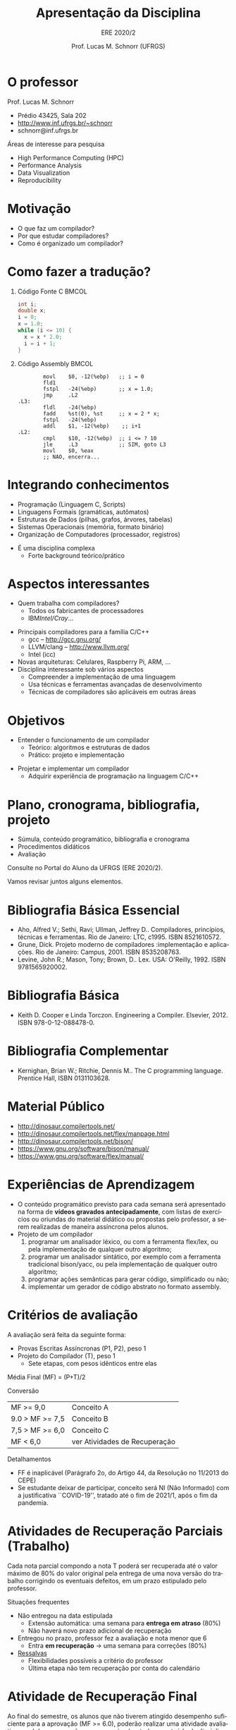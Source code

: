 # -*- coding: utf-8 -*-
# -*- mode: org -*-
#+startup: beamer overview indent
#+LANGUAGE: pt-br
#+TAGS: noexport(n)
#+EXPORT_EXCLUDE_TAGS: noexport
#+EXPORT_SELECT_TAGS: export

#+Title: Apresentação da Disciplina
#+subtitle: ERE 2020/2
#+Author: Prof. Lucas M. Schnorr (UFRGS)
#+Date: \copyleft

#+LaTeX_CLASS: beamer
#+LaTeX_CLASS_OPTIONS: [xcolor=dvipsnames]
#+OPTIONS:   H:1 num:t toc:nil \n:nil @:t ::t |:t ^:t -:t f:t *:t <:t
#+LATEX_HEADER: \input{../org-babel.tex}

* O professor
Prof. Lucas M. Schnorr
+ Prédio 43425, Sala 202
+ [[http://www.inf.ufrgs.br/~schnorr][http://www.inf.ufrgs.br/~schnorr]]
+ schnorr@inf.ufrgs.br

\vfill

Áreas de interesse para pesquisa
+ High Performance Computing (HPC)
+ Performance Analysis
+ Data Visualization
+ Reproducibility
    
* Motivação
+ O que faz um compilador?
+ Por que estudar compiladores?
+ Como é organizado um compilador?
* Como fazer a tradução?
** Código Fonte C                                                    :BMCOL:
    :PROPERTIES:
    :BEAMER_envargs: C[t]
    :BEAMER_col: 0.35
    :END:
\small
#+BEGIN_SRC C
int i;
double x;
i = 0;
x = 1.0;
while (i <= 10) {
  x = x * 2.0;
  i = i + 1;
}
#+END_SRC
** Código Assembly                                                   :BMCOL:
    :PROPERTIES:
    :BEAMER_envargs: C[t]
    :BEAMER_col: 0.65
    :END:
\scriptsize
#+BEGIN_SRC assembly
        movl    $0, -12(%ebp)   ;; i = 0
        fld1
        fstpl   -24(%ebp)       ;; x = 1.0;
        jmp     .L2
.L3:
        fldl    -24(%ebp)
        fadd    %st(0), %st     ;; x = 2 * x;
        fstpl   -24(%ebp)
        addl    $1, -12(%ebp)    ;; i+1
.L2:
        cmpl    $10, -12(%ebp)  ;; i <= ? 10
        jle     .L3             ;; SIM, goto L3
        movl    $0, %eax        
        ;; NAO, encerra...
#+END_SRC

* Integrando conhecimentos
+ Programação (Linguagem C, Scripts)
+ Linguagens Formais (gramáticas, autômatos)
+ Estruturas de Dados (pilhas, grafos, árvores, tabelas)
+ Sistemas Operacionais (memória, formato binário)
+ Organização de Computadores (processador, registros)

#+latex: \vfill\pause

+ É uma disciplina complexa
  + Forte background teórico/prático
* Aspectos interessantes
+ Quem trabalha com compiladores?
  + Todos os fabricantes de processadores
  + IBM/Intel/Cray/...
#+latex: \vfill\pause

+ Principais compiladores para a família C/C++
  + gcc -- http://gcc.gnu.org/
  + LLVM/clang -- http://www.llvm.org/
  + Intel (icc) \pause
+ Novas arquiteturas: Celulares, Raspberry Pi, ARM, ... \pause
+ Disciplina interessante sob vários aspectos
  + Compreender a implementação de uma linguagem
  + Usa técnicas e ferramentas avançadas de desenvolvimento
  + Técnicas de compiladores são aplicáveis em outras áreas

* Objetivos
+ Entender o funcionamento de um compilador
  + Teórico: algoritmos e estruturas de dados
  + Prático: projeto e implementação

#+latex: \pause

+ Projetar e implementar um compilador
  + Adquirir experiência de programação na linguagem C/C++

* Plano, cronograma, bibliografia, projeto

+ Súmula, conteúdo programático, bibliografia e cronograma
+ Procedimentos didáticos
+ Avaliação
  
#+BEGIN_CENTER
Consulte no Portal do Aluno da UFRGS (ERE 2020/2).
#+END_CENTER

Vamos revisar juntos alguns elementos.

* Bibliografia Básica Essencial
- Aho, Alfred V.; Sethi, Ravi; Ullman, Jeffrey D.. Compiladores,
  princípios, técnicas e ferramentas. Rio de Janeiro: LTC,
  c1995. ISBN 8521610572.
- Grune, Dick. Projeto moderno de compiladores :implementação e
  aplicações. Rio de Janeiro: Campus, 2001. ISBN 8535208763.
- Levine, John R.; Mason, Tony; Brown, D.. Lex. USA:
  O'Reilly, 1992. ISBN 9781565920002.
* Bibliografia Básica
- Keith D. Cooper e Linda Torczon. Engineering a
  Compiler. Elsevier, 2012. ISBN 978-0-12-088478-0.
* Bibliografia Complementar
- Kernighan, Brian W.; Ritchie, Dennis M.. The C programming language. Prentice Hall, ISBN 0131103628.
* Material Público
- http://dinosaur.compilertools.net/
- http://dinosaur.compilertools.net/flex/manpage.html
- http://dinosaur.compilertools.net/bison/
- https://www.gnu.org/software/bison/manual/
- https://www.gnu.org/software/flex/manual/
* Experiências de Aprendizagem

- O conteúdo programático previsto para cada semana será apresentado
  na forma de *vídeos gravados antecipadamente*, com listas de exercícios ou
  oriundas do material didático ou propostas pelo professor, a serem
  realizadas de maneira assíncrona pelos alunos.
- Projeto de um compilador
  1. programar um analisador léxico, ou com a ferramenta flex/lex, ou pela implementação de qualquer outro algoritmo;
  2. programar um analisador sintático, por exemplo com a ferramenta
     tradicional bison/yacc, ou pela implementação de qualquer outro
     algoritmo;
  3. programar ações semânticas para gerar código, simplificado ou não;
  4. implementar um gerador de código abstrato no formato assembly.

* Critérios de avaliação

A avaliação será feita da seguinte forma:
- Provas Escritas Assíncronas (P1, P2), peso 1
- Projeto do Compilador (T), peso 1
  - Sete etapas, com pesos idênticos entre elas

#+latex: \pause

Média Final (MF) = (P+T)/2

#+latex: \pause

Conversão

| MF >= 9,0       | Conceito A                    |
| 9.0 > MF >= 7,5 | Conceito B                    |
| 7,5 > MF >= 6,0 | Conceito C                    |
| MF < 6,0        | ver Atividades de Recuperação |

#+latex: \pause

Detalhamentos
- FF é inaplicável (Parágrafo 2o, do Artigo 44, da Resolução no 11/2013 do CEPE) 
- Se estudante deixar de participar, conceito será NI (Não Informado)
  com a justificativa ``COVID-19'', tratado até o fim de 2021/1, após
  o fim da pandemia.

* Atividades de Recuperação Parciais (Trabalho)

Cada nota parcial compondo a nota T poderá ser recuperada até o valor
máximo de 80% do valor original pela entrega de uma nova versão do
trabalho corrigindo os eventuais defeitos, em um prazo estipulado pelo
professor.

#+latex: \vfill\pause

Situações frequentes
- Não entregou na data estipulada
  - Extensão automática: uma semana para *entrega em atraso* (80%)
  - Não haverá novo prazo adicional de recuperação
- Entregou no prazo, professor fez a avaliação e nota menor que 6
  - Entra *em recuperação* \rightarrow uma semana para correções (80%)
- _Ressalvas_
  - Flexibilidades possíveis a critério do professor
  - Última etapa não tem recuperação por conta do calendário


* Atividade de Recuperação Final

Ao final do semestre, os alunos que não tiverem atingido desempenho
suficiente para a aprovação (MF >= 6.0), poderão realizar uma
atividade avaliativa geral de recuperação, que versará sobre todo o
conteúdo da disciplina. Para ser aprovado na disciplina, o discente
deverá atingir uma nota mínima na atividade avaliativa de recuperação
(Nota Mínina de Recuperação - NMR) determinada pela seguinte
expressão:

NMR = 12 - MF

com NMR limitado ao valor máximo igual a 10 (dez) e MF sendo a Média
Final obtida pelo discente e descrita na seção "Critérios de
Avaliação". O discente em recuperação que atingir a nota mínima de
recuperação (NMR >= 6.0), será aprovado com conceito "C", caso
contrário, será reprovado (conceito "D").

* Ferramenta AVA

#+BEGIN_CENTER
Sempre consulte o Moodle Institucional da UFRGS

https://moodle.ufrgs.br/course/view.php?id=82075
#+END_CENTER

#+latex: \vfill

Anúncios
- No fórum geral do link do moodle acima
- Via SAV (Sala de Aula Virtual)
  - Confirme que seu e-mail é o correto

* 
** Texto
:PROPERTIES:
:BEAMER_col: 0.2
:END:

_Cronograma_

#+latex: \bigskip

Verifique Moodle

#+latex: \bigskip

Vamos revisá-lo juntos.

** Esquerda
:PROPERTIES:
:BEAMER_col: 0.8
:END:

#+attr_latex: :width .75\textwidth
[[../../../cronograma/cronograma.pdf]]

